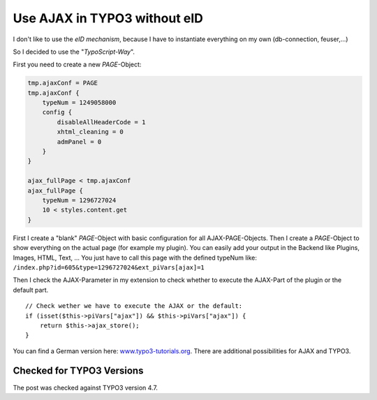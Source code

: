 .. highlight:: php
.. post:: Jul 11, 2011
   :tags: typo3, ajax, docs

Use AJAX in TYPO3 without eID
=============================

I don't like to use the *eID mechanism*, because I have to instantiate everything on my own
(db-connection, feuser,...)

So I decided to use the "*TypoScript-Way*".

First you need to create a new *PAGE*-Object:

.. code-block:: text

        tmp.ajaxConf = PAGE
        tmp.ajaxConf {
            typeNum = 1249058000
            config {
                disableAllHeaderCode = 1
                xhtml_cleaning = 0
                admPanel = 0
            }
        }

        ajax_fullPage < tmp.ajaxConf
        ajax_fullPage {
            typeNum = 1296727024
            10 < styles.content.get
        }

First I create a "blank" *PAGE*-Object with basic configuration for all AJAX-PAGE-Objects. Then I
create a *PAGE*-Object to show everything on the actual page (for example my plugin). You can easily
add your output in the Backend like Plugins, Images, HTML, Text, ... You just have to call this page
with the defined typeNum like: ``/index.php?id=605&type=1296727024&ext_piVars[ajax]=1``

Then I check the AJAX-Parameter in my extension to check whether to execute the AJAX-Part of the
plugin or the default part.

::

    // Check wether we have to execute the AJAX or the default:
    if (isset($this->piVars["ajax"]) && $this->piVars["ajax"]) {
        return $this->ajax_store();
    }

You can find a German version here: `www.typo3-tutorials.org
<http://www.typo3-tutorials.org/cms/typo3-und-ajax-wie-geht-das.html>`__.  There
are additional possibilities for AJAX and TYPO3.

Checked for TYPO3 Versions
--------------------------

The post was checked against TYPO3 version 4.7.
